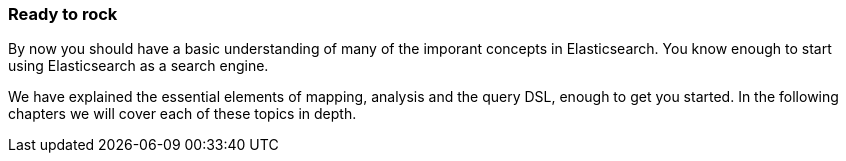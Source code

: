 === Ready to rock

By now you should have a basic understanding of many of the imporant
concepts in Elasticsearch.  You know enough to start using
Elasticsearch as a search engine.

We have explained the essential elements of mapping, analysis and
the query DSL, enough to get you started.  In the following chapters
we will cover each of these topics in depth.
